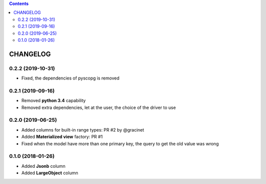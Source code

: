 .. This file is a part of the AnyBlok / POstgres project
..
..    Copyright (C) 2018 Jean-Sebastien SUZANNE <jssuzanne@anybox.fr>
..    Copyright (C) 2018 Georges Racinet <gracinet@anybox.fr>
..    Copyright (C) 2019 Jean-Sebastien SUZANNE <js.suzanne@gmail.fr>
..
.. This Source Code Form is subject to the terms of the Mozilla Public License,
.. v. 2.0. If a copy of the MPL was not distributed with this file,You can
.. obtain one at http://mozilla.org/MPL/2.0/.

.. contents::

CHANGELOG
=========

0.2.2 (2019-10-31)
------------------

* Fixed, the dependencies of pyscopg is removed

0.2.1 (2019-09-16)
------------------

* Removed **python 3.4** capability
* Removed extra dependencies, let at the user, the choice of the driver to use

0.2.0 (2019-06-25)
------------------

* Added columns for built-in range types: PR #2 by @gracinet
* Added **Materialized view** factory: PR #1
* Fixed when the model have more than one primary key,
  the query to get the old value was wrong

0.1.0 (2018-01-26)
------------------

* Added **Jsonb** column
* Added **LargeObject** column
